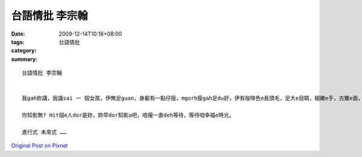 台語情批 李宗翰
######################

:date: 2009-12-14T10:18+08:00
:tags: 
:category: 台語情批
:summary: 


:: 

  台語情批 李宗翰


  我gah妳講，我識sai 一 個女孩，伊無足guan，身軀有一點仔瘦，mgorh瘦gah足du好，伊有咖啡色e長頭毛，足大e目睭，細嫩e手，古錐e面，伊足愛聽音樂ma足愛出去外口cittor，我甲意di海邊仔撥頭髮e伊。伊足愛去關心別人，伊善良e心就親像春天e風hiah-ni ho人甲意。伊攏會gah我分享伊e快樂gah悲傷，一直giu我e手講veh去看電影，或是倒di我身邊講出伊e難苦。有伊e時陣，我感覺足滿足，無伊我感gak足無聊，我希望我gah伊可以永遠做伙。可以做伙遊山玩水，做伙聽音樂，做伙分享生活中每一e細節。

  你知影無? Hit個e人dor是妳，妳早dor知影a吧，咱攏一直deh等待，等待咱幸福e時光。

  進行式 未來式 ……



`Original Post on Pixnet <http://daiqi007.pixnet.net/blog/post/30007914>`_